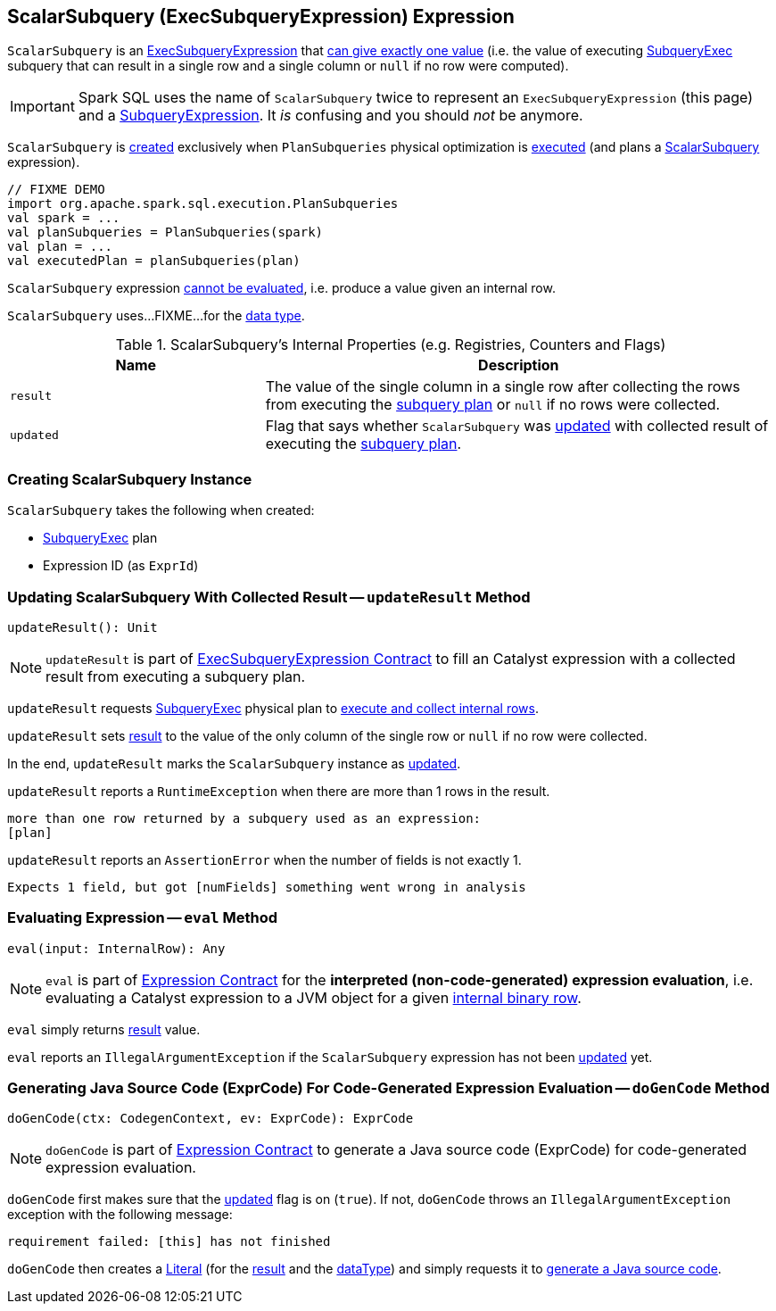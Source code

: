 == [[ScalarSubquery]] ScalarSubquery (ExecSubqueryExpression) Expression

`ScalarSubquery` is an link:spark-sql-Expression-ExecSubqueryExpression.adoc[ExecSubqueryExpression] that <<updateResult, can give exactly one value>> (i.e. the value of executing <<plan, SubqueryExec>> subquery that can result in a single row and a single column or `null` if no row were computed).

IMPORTANT: Spark SQL uses the name of `ScalarSubquery` twice to represent an `ExecSubqueryExpression` (this page) and a link:spark-sql-Expression-SubqueryExpression-ScalarSubquery.adoc[SubqueryExpression]. It _is_ confusing and you should _not_ be anymore.

`ScalarSubquery` is <<creating-instance, created>> exclusively when `PlanSubqueries` physical optimization is link:spark-sql-PlanSubqueries.adoc#apply[executed] (and plans a link:spark-sql-Expression-SubqueryExpression-ScalarSubquery.adoc[ScalarSubquery] expression).

[source, scala]
----
// FIXME DEMO
import org.apache.spark.sql.execution.PlanSubqueries
val spark = ...
val planSubqueries = PlanSubqueries(spark)
val plan = ...
val executedPlan = planSubqueries(plan)
----

[[Unevaluable]]
`ScalarSubquery` expression link:spark-sql-Expression.adoc#Unevaluable[cannot be evaluated], i.e. produce a value given an internal row.

[[dataType]]
`ScalarSubquery` uses...FIXME...for the <<spark-sql-Expression.adoc#dataType, data type>>.

[[internal-registries]]
.ScalarSubquery's Internal Properties (e.g. Registries, Counters and Flags)
[cols="1,2",options="header",width="100%"]
|===
| Name
| Description

| `result`
| [[result]] The value of the single column in a single row after collecting the rows from executing the <<plan, subquery plan>> or `null` if no rows were collected.

| `updated`
| [[updated]] Flag that says whether `ScalarSubquery` was <<updateResult, updated>> with collected result of executing the <<plan, subquery plan>>.
|===

=== [[creating-instance]] Creating ScalarSubquery Instance

`ScalarSubquery` takes the following when created:

* [[plan]] link:spark-sql-SparkPlan-SubqueryExec.adoc[SubqueryExec] plan
* [[exprId]] Expression ID (as `ExprId`)

=== [[updateResult]] Updating ScalarSubquery With Collected Result -- `updateResult` Method

[source, scala]
----
updateResult(): Unit
----

NOTE: `updateResult` is part of link:spark-sql-Expression-ExecSubqueryExpression.adoc#updateResult[ExecSubqueryExpression Contract] to fill an Catalyst expression with a collected result from executing a subquery plan.

`updateResult` requests <<plan, SubqueryExec>> physical plan to link:spark-sql-SparkPlan-SubqueryExec.adoc#executeCollect[execute and collect internal rows].

`updateResult` sets <<result, result>> to the value of the only column of the single row or `null` if no row were collected.

In the end, `updateResult` marks the `ScalarSubquery` instance as <<updated, updated>>.

`updateResult` reports a `RuntimeException` when there are more than 1 rows in the result.

```
more than one row returned by a subquery used as an expression:
[plan]
```

`updateResult` reports an `AssertionError` when the number of fields is not exactly 1.

```
Expects 1 field, but got [numFields] something went wrong in analysis
```

=== [[eval]] Evaluating Expression -- `eval` Method

[source, scala]
----
eval(input: InternalRow): Any
----

NOTE: `eval` is part of <<spark-sql-Expression.adoc#eval, Expression Contract>> for the *interpreted (non-code-generated) expression evaluation*, i.e. evaluating a Catalyst expression to a JVM object for a given <<spark-sql-InternalRow.adoc#, internal binary row>>.

`eval` simply returns <<result, result>> value.

`eval` reports an `IllegalArgumentException` if the `ScalarSubquery` expression has not been <<updated, updated>> yet.

=== [[doGenCode]] Generating Java Source Code (ExprCode) For Code-Generated Expression Evaluation -- `doGenCode` Method

[source, scala]
----
doGenCode(ctx: CodegenContext, ev: ExprCode): ExprCode
----

NOTE: `doGenCode` is part of <<spark-sql-Expression.adoc#doGenCode, Expression Contract>> to generate a Java source code (ExprCode) for code-generated expression evaluation.

`doGenCode` first makes sure that the <<updated, updated>> flag is on (`true`). If not, `doGenCode` throws an `IllegalArgumentException` exception with the following message:

```
requirement failed: [this] has not finished
```

`doGenCode` then creates a <<spark-sql-Expression-Literal.adoc#create, Literal>> (for the <<result, result>> and the <<dataType, dataType>>) and simply requests it to <<spark-sql-Expression-Literal.adoc#doGenCode, generate a Java source code>>.
